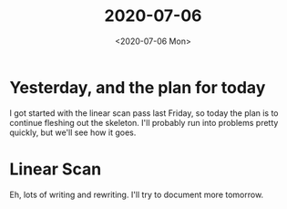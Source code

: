 #+TITLE: 2020-07-06
#+DATE: <2020-07-06 Mon>

* Yesterday, and the plan for today

I got started with the linear scan pass last Friday, so today the plan is to
continue fleshing out the skeleton. I'll probably run into problems pretty
quickly, but we'll see how it goes.

* Linear Scan

Eh, lots of writing and rewriting. I'll try to document more tomorrow.
